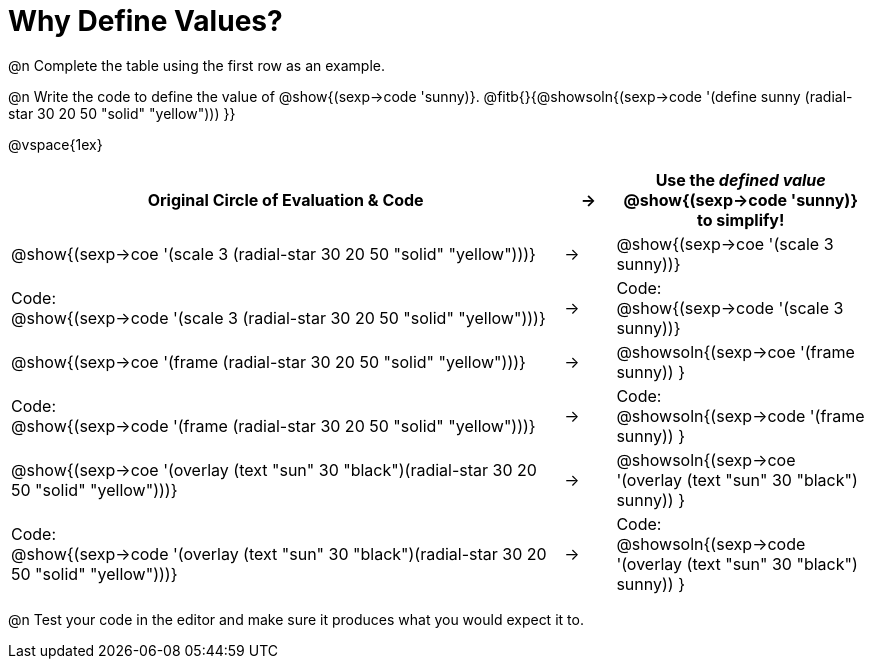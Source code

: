 [.landscape]

= Why Define Values?

@n Complete the table using the first row as an example.

@n Write the code to define the value of @show{(sexp->code 'sunny)}. @fitb{}{@showsoln{(sexp->code '(define sunny (radial-star 30 20 50 "solid" "yellow"))) }}

@vspace{1ex}

[cols="11a,^.^1a,5a", stripes="none", options="header"]
|===
| Original Circle of Evaluation & Code
| &rarr;
| Use the _defined value_ @show{(sexp->code 'sunny)} to simplify!

| @show{(sexp->coe '(scale 3 (radial-star 30 20 50 "solid" "yellow")))}
|&rarr;
| @show{(sexp->coe '(scale 3 sunny))}

| Code: +
@show{(sexp->code '(scale 3 (radial-star 30 20 50 "solid" "yellow")))}
|&rarr;
| Code: +
@show{(sexp->code '(scale 3 sunny))}

| @show{(sexp->coe '(frame (radial-star 30 20 50 "solid" "yellow")))}
|&rarr;
| @showsoln{(sexp->coe '(frame sunny)) }

| Code: +
@show{(sexp->code '(frame (radial-star 30 20 50 "solid" "yellow")))}
|&rarr;
| Code: +
@showsoln{(sexp->code '(frame sunny)) }

| @show{(sexp->coe '(overlay (text "sun" 30 "black")(radial-star 30 20 50 "solid" "yellow")))}
|&rarr;
| @showsoln{(sexp->coe '(overlay (text "sun" 30 "black") sunny)) }

| Code: +
@show{(sexp->code '(overlay (text "sun" 30 "black")(radial-star 30 20 50 "solid" "yellow")))}
|&rarr;
| Code: +
@showsoln{(sexp->code '(overlay (text "sun" 30 "black") sunny)) }
|===

@n Test your code in the editor and make sure it produces what you would expect it to.
